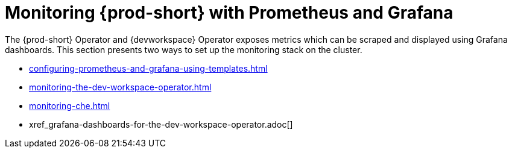:_content-type: ASSEMBLY
:description: Monitoring with Prometheus and Grafana
:keywords: administration-guide, monitoring-with-prometheus-and-grafana
:navtitle: Monitoring with Prometheus and Grafana
:page-aliases: .:monitoring-with-prometheus-and-grafana.adoc


[id="monitoring-with-prometheus-and-grafana"]
= Monitoring {prod-short} with Prometheus and Grafana

The {prod-short} Operator and {devworkspace} Operator exposes metrics which can be scraped and displayed using Grafana dashboards.
This section presents two ways to set up the monitoring stack on the cluster.

* xref:configuring-prometheus-and-grafana-using-templates.adoc[]
* xref:monitoring-the-dev-workspace-operator.adoc[]
* xref:monitoring-che.adoc[]
* xref_grafana-dashboards-for-the-dev-workspace-operator.adoc[]